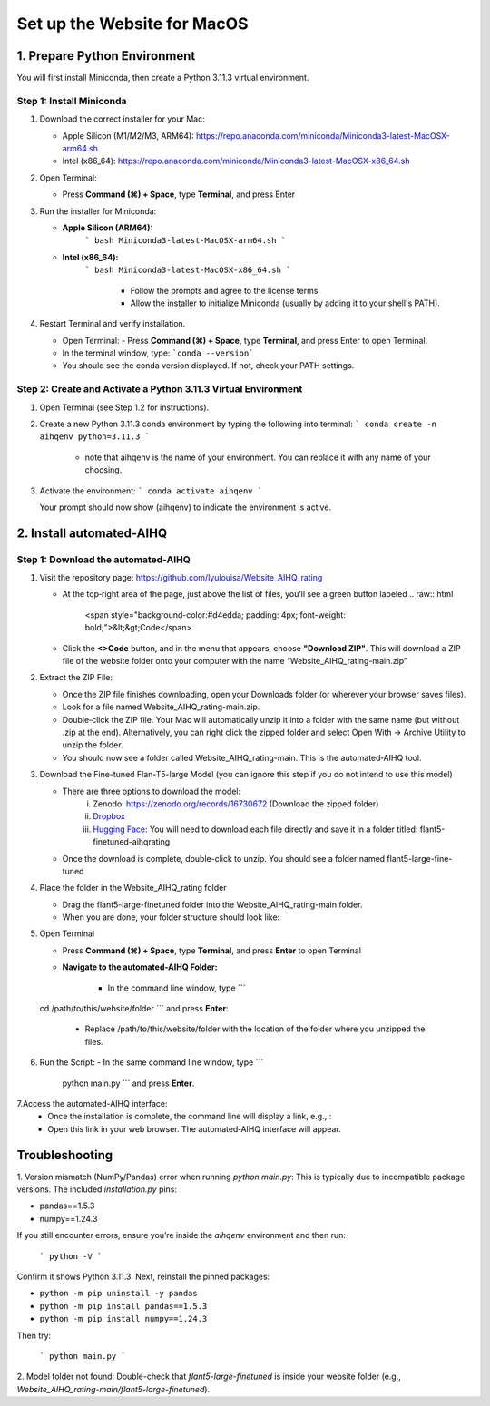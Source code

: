 Set up the Website for MacOS
============================

1. Prepare Python Environment
-----------------------------

You will first install Miniconda, then create a Python 3.11.3 virtual environment.

Step 1: Install Miniconda
~~~~~~~~~~~~~~~~~~~~~~~~~

1. Download the correct installer for your Mac:

   - Apple Silicon (M1/M2/M3, ARM64):  
     https://repo.anaconda.com/miniconda/Miniconda3-latest-MacOSX-arm64.sh
   - Intel (x86_64):
     https://repo.anaconda.com/miniconda/Miniconda3-latest-MacOSX-x86_64.sh

2. Open Terminal:

   - Press **Command (⌘) + Space**, type **Terminal**, and press Enter

3. Run the installer for Miniconda:

   - **Apple Silicon (ARM64):**
       ```
       bash Miniconda3-latest-MacOSX-arm64.sh
       ```
   - **Intel (x86_64):**
       ```
       bash Miniconda3-latest-MacOSX-x86_64.sh
       ```

        - Follow the prompts and agree to the license terms.
        - Allow the installer to initialize Miniconda (usually by adding it to your shell's PATH).

4. Restart Terminal and verify installation.

   - Open Terminal:
     - Press **Command (⌘) + Space**, type **Terminal**, and press Enter to open Terminal.
   - In the terminal window, type:
     ```conda --version```
   - You should see the conda version displayed. If not, check your PATH settings.


Step 2: Create and Activate a Python 3.11.3 Virtual Environment
~~~~~~~~~~~~~~~~~~~~~~~~~~~~~~~~~~~~~~~~~~~~~~~~~~~~~~~~~~~~~~~

1. Open Terminal (see Step 1.2 for instructions).

2. Create a new Python 3.11.3 conda environment by typing the following into terminal:
   ```
   conda create -n aihqenv python=3.11.3
   ```

      - note that aihqenv is the name of your environment. You can replace it with any name of your choosing.

3. Activate the environment:
   ```
   conda activate aihqenv
   ```

   Your prompt should now show (aihqenv) to indicate the environment is active.

2. Install automated-AIHQ
-----------------------------

Step 1: Download the automated-AIHQ
~~~~~~~~~~~~~~~~~~~~~~~~~~~~~~~~~~~

1. Visit the repository page: `https://github.com/lyulouisa/Website_AIHQ_rating <https://github.com/lyulouisa/Website_AIHQ_rating>`__

   - At the top‑right area of the page, just above the list of files, you’ll see a green button labeled 
     .. raw:: html

        <span style="background-color:#d4edda; padding: 4px; font-weight: bold;">&lt;&gt;Code</span>

   - Click the **<>Code** button, and in the menu that appears, choose **"Download ZIP"**. This will download a ZIP file of the website folder onto your computer with the name “Website_AIHQ_rating-main.zip”

2. Extract the ZIP File:

   - Once the ZIP file finishes downloading, open your Downloads folder (or wherever your browser saves files).
   - Look for a file named Website_AIHQ_rating-main.zip.
   - Double‑click the ZIP file. Your Mac will automatically unzip it into a folder with the same name (but without .zip at the end). Alternatively, you can right click the zipped folder and select Open With → Archive Utility to unzip the folder.
   - You should now see a folder called Website_AIHQ_rating-main. This is the automated‑AIHQ tool.

3. Download the Fine-tuned Flan-T5-large Model (you can ignore this step if you do not intend to use this model)

   - There are three options to download the model:
         i. Zenodo: `https://zenodo.org/records/16730672 <https://zenodo.org/records/16730672>`__ (Download the zipped folder)
         ii. `Dropbox <https://www.dropbox.com/scl/fi/8knvlq83r9j031axqiqq7/AIHQ_rating.zip?rlkey=y67szv1n77j0y2qfi7a2q7n3q&e=1&st=2s9qaj9g&dl=0>`__
         iii. `Hugging Face <https://huggingface.co/lyulouisaa/flant5-finetuned-aihqrating>`__: You will need to download each file directly and save it in a folder titled: flant5-finetuned-aihqrating

   - Once the download is complete, double-click to unzip. You should see a folder named flant5-large-fine-tuned

4. Place the folder in the Website_AIHQ_rating folder

   - Drag the flant5-large-finetuned folder into the Website_AIHQ_rating-main folder.
   - When you are done, your folder structure should look like:

5. Open Terminal

   - Press **Command (⌘) + Space**, type **Terminal**, and press **Enter** to open Terminal
   - **Navigate to the automated-AIHQ  Folder:**

      - In the command line window, type      ```
  cd /path/to/this/website/folder
  ``` and press **Enter**:
      - Replace /path/to/this/website/folder with the location of the folder where you unzipped the files.

6. Run the Script:
   - In the same command line window, type ```
     python main.py
     ``` and press **Enter**.


7.Access the automated-AIHQ interface:
   - Once the installation is complete, the command line will display a link, e.g., :

     .. raw:: html

        <div style="text-align: center;">
            <a href="http://127.0.0.1:5005" style="color: red; text-decoration: underline; font-style: normal;">http://127.0.0.1:5005</a>
        </div>

   - Open this link in your web browser. The automated‑AIHQ interface will appear.


Troubleshooting
---------------

1. Version mismatch (NumPy/Pandas) error when running `python main.py`:
This is typically due to incompatible package versions. The included `installation.py` pins:

- pandas==1.5.3
- numpy==1.24.3

If you still encounter errors, ensure you’re inside the `aihqenv` environment and then run:

     ```
     python -V
     ```

Confirm it shows Python 3.11.3. Next, reinstall the pinned packages:

- ``python -m pip uninstall -y pandas``
- ``python -m pip install pandas==1.5.3``
- ``python -m pip install numpy==1.24.3``

Then try:

     ```
     python main.py
     ```

2. Model folder not found:
Double-check that `flant5-large-finetuned` is inside your website folder (e.g., `Website_AIHQ_rating-main/flant5-large-finetuned`).
